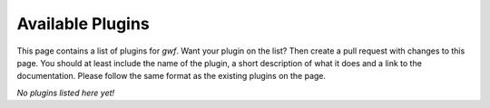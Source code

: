 Available Plugins
=================

This page contains a list of plugins for *gwf*. Want your plugin on the list?
Then create a pull request with changes to this page. You should at least
include the name of the plugin, a short description of what it does and a link
to the documentation. Please follow the same format as the existing plugins
on the page.

*No plugins listed here yet!*

